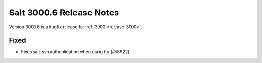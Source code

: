 .. _release-3000-6:

=========================
Salt 3000.6 Release Notes
=========================

Version 3000.6 is a bugfix release for :ref:`3000 <release-3000>`.

Fixed
-----

- Fixes salt-ssh authentication when using tty (#58922)

